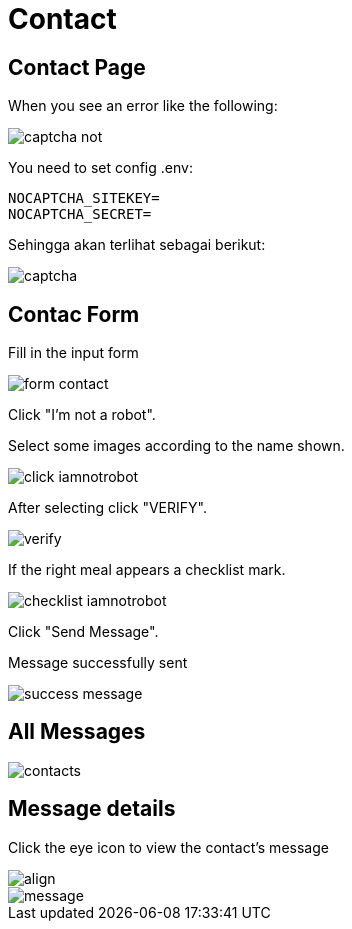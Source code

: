 = Contact

== Contact Page

When you see an error like the following:

image::captcha-not.png[align=center]

You need to set config .env:

    NOCAPTCHA_SITEKEY=
    NOCAPTCHA_SECRET=

Sehingga akan terlihat sebagai berikut:

image::captcha.png[align=center]

== Contac Form

Fill in the input form

image::form-contact.png[align=center]

Click "I'm not a robot".

Select some images according to the name shown.

image::click-iamnotrobot.webp[align=center]

After selecting click "VERIFY".

image::verify.webp[align=center]

If the right meal appears a checklist mark.

image::checklist-iamnotrobot.png[align=center]

Click "Send Message".

Message successfully sent

image::success-message.webp[align=center]

== All Messages

image::contacts.jpeg[align=center]

== Message details

Click the eye icon to view the contact's message

image::see-detail.png[align]

image::message.png[align=center]